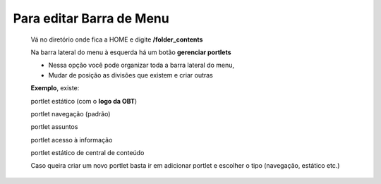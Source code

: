 Para editar Barra de Menu
=========================

	Vá no diretório onde fica a HOME e digite **/folder_contents**
	  
	Na barra lateral do menu à esquerda há um botão **gerenciar portlets**

	* Nessa opção você pode organizar toda a barra lateral do menu,
	* Mudar de posição as divisões que existem e criar outras

	**Exemplo**, existe:

	portlet estático (com o **logo da OBT**)
	
	portlet navegação (padrão)
	
	portlet assuntos
	
	portlet acesso à informação
	
	portlet estático de central de conteúdo

	
	Caso queira criar um novo portlet basta ir em adicionar portlet e escolher o tipo (navegação, estático etc.)
